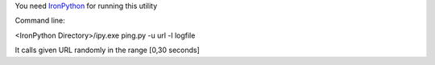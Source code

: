 You need `IronPython <http://ironpython.codeplex.com>`_ for running this utility

Command line: 

<IronPython Directory>/ipy.exe ping.py -u url -l logfile

It calls given URL randomly in the range [0,30 seconds]
